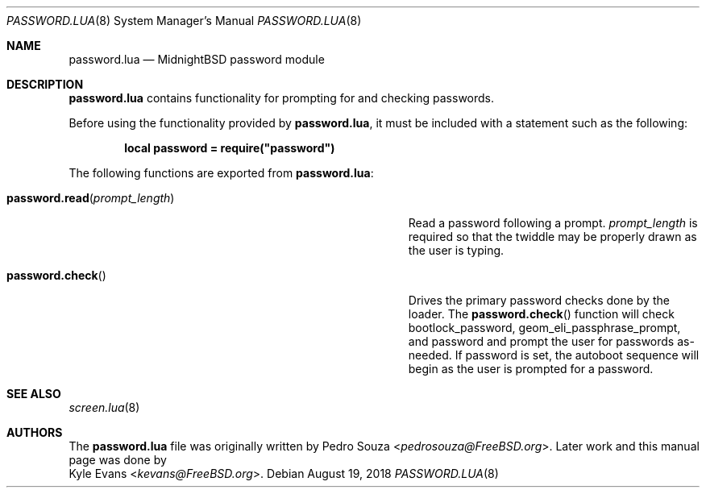 .\"
.\" SPDX-License-Identifier: BSD-2-Clause
.\"
.\" Copyright (c) 2018 Kyle Evans <kevans@FreeBSD.org>
.\"
.\" Redistribution and use in source and binary forms, with or without
.\" modification, are permitted provided that the following conditions
.\" are met:
.\" 1. Redistributions of source code must retain the above copyright
.\"    notice, this list of conditions and the following disclaimer.
.\" 2. Redistributions in binary form must reproduce the above copyright
.\"    notice, this list of conditions and the following disclaimer in the
.\"    documentation and/or other materials provided with the distribution.
.\"
.\" THIS SOFTWARE IS PROVIDED BY THE AUTHOR AND CONTRIBUTORS ``AS IS'' AND
.\" ANY EXPRESS OR IMPLIED WARRANTIES, INCLUDING, BUT NOT LIMITED TO, THE
.\" IMPLIED WARRANTIES OF MERCHANTABILITY AND FITNESS FOR A PARTICULAR PURPOSE
.\" ARE DISCLAIMED.  IN NO EVENT SHALL THE AUTHOR OR CONTRIBUTORS BE LIABLE
.\" FOR ANY DIRECT, INDIRECT, INCIDENTAL, SPECIAL, EXEMPLARY, OR CONSEQUENTIAL
.\" DAMAGES (INCLUDING, BUT NOT LIMITED TO, PROCUREMENT OF SUBSTITUTE GOODS
.\" OR SERVICES; LOSS OF USE, DATA, OR PROFITS; OR BUSINESS INTERRUPTION)
.\" HOWEVER CAUSED AND ON ANY THEORY OF LIABILITY, WHETHER IN CONTRACT, STRICT
.\" LIABILITY, OR TORT (INCLUDING NEGLIGENCE OR OTHERWISE) ARISING IN ANY WAY
.\" OUT OF THE USE OF THIS SOFTWARE, EVEN IF ADVISED OF THE POSSIBILITY OF
.\" SUCH DAMAGE.
.\"
.Dd August 19, 2018
.Dt PASSWORD.LUA 8
.Os
.Sh NAME
.Nm password.lua
.Nd MidnightBSD password module
.Sh DESCRIPTION
.Nm
contains functionality for prompting for and checking passwords.
.Pp
Before using the functionality provided by
.Nm ,
it must be included with a statement such as the following:
.Pp
.Dl local password = require("password")
.Pp
The following functions are exported from
.Nm :
.Bl -tag -width "Fn password.read prompt_length" -offset indent
.It Fn password.read prompt_length
Read a password following a prompt.
.Fa prompt_length
is required so that the twiddle may be properly drawn as the user is typing.
.It Fn password.check
Drives the primary password checks done by the loader.
The
.Fn password.check
function will check
.Ev bootlock_password ,
.Ev geom_eli_passphrase_prompt ,
and
.Ev password
and prompt the user for passwords as-needed.
If
.Ev password
is set, the autoboot sequence will begin as the user is prompted for a password.
.El
.Sh SEE ALSO
.Xr screen.lua 8
.Sh AUTHORS
The
.Nm
file was originally written by
.An Pedro Souza Aq Mt pedrosouza@FreeBSD.org .
Later work and this manual page was done by
.An Kyle Evans Aq Mt kevans@FreeBSD.org .
